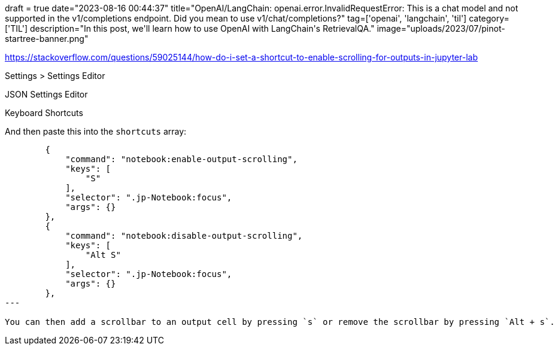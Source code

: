 +++
draft = true
date="2023-08-16 00:44:37"
title="OpenAI/LangChain: openai.error.InvalidRequestError: This is a chat model and not supported in the v1/completions endpoint. Did you mean to use v1/chat/completions?"
tag=['openai', 'langchain', 'til']
category=['TIL']
description="In this post, we'll learn how to use OpenAI with LangChain's RetrievalQA."
image="uploads/2023/07/pinot-startree-banner.png"
+++

:icons: font


https://stackoverflow.com/questions/59025144/how-do-i-set-a-shortcut-to-enable-scrolling-for-outputs-in-jupyter-lab

Settings > Settings Editor

JSON Settings Editor

Keyboard Shortcuts

And then paste this into the `shortcuts` array:

[source, json]
----
        {
            "command": "notebook:enable-output-scrolling",
            "keys": [
                "S"
            ],
            "selector": ".jp-Notebook:focus",
            "args": {}
        },
        {
            "command": "notebook:disable-output-scrolling",
            "keys": [
                "Alt S"
            ],
            "selector": ".jp-Notebook:focus",
            "args": {}
        },
---

You can then add a scrollbar to an output cell by pressing `s` or remove the scrollbar by pressing `Alt + s`.